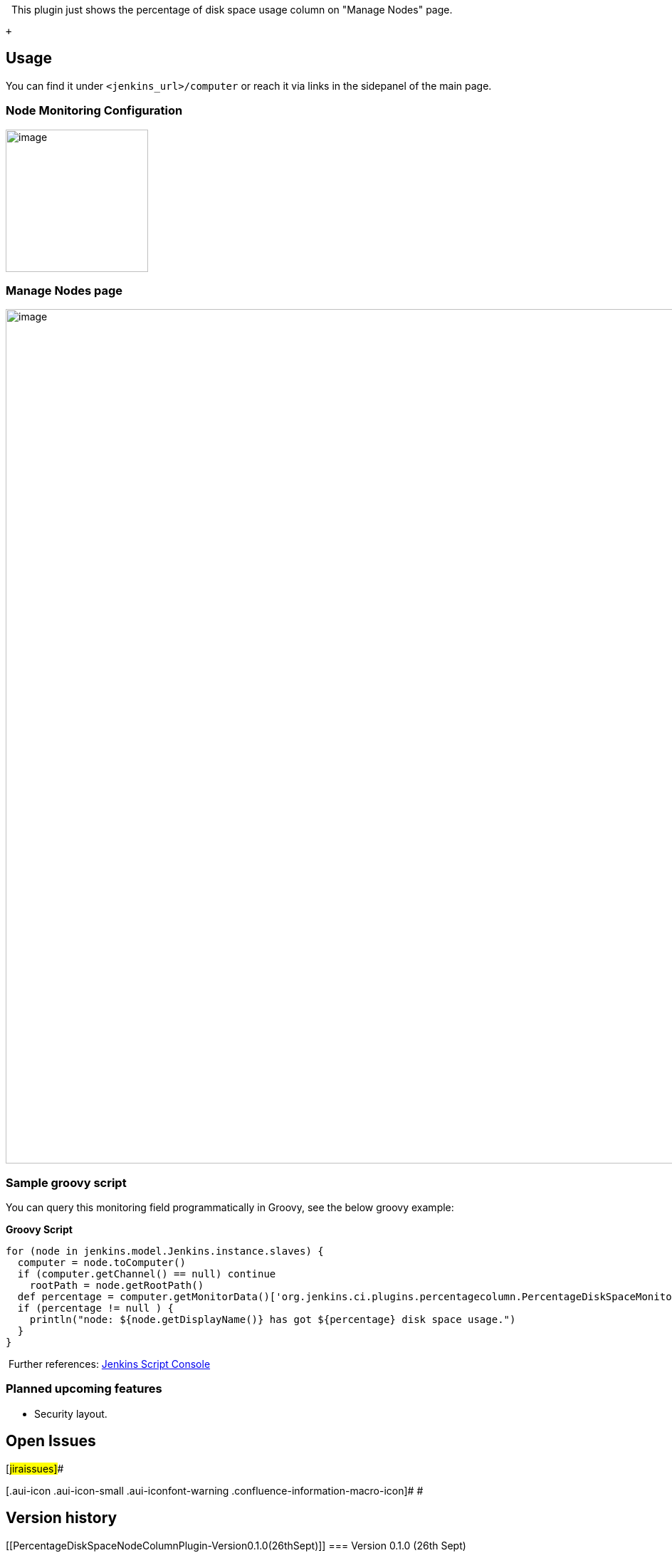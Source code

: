   This plugin just shows the percentage of disk space usage column on
"Manage Nodes" page. 

 +

[[PercentageDiskSpaceNodeColumnPlugin-Usage]]
== Usage

You can find it under `+<jenkins_url>/computer+` or reach it via links
in the sidepanel of the main page. 

[[PercentageDiskSpaceNodeColumnPlugin-NodeMonitoringConfiguration]]
=== Node Monitoring Configuration

[.confluence-embedded-file-wrapper .confluence-embedded-manual-size]#image:docs/images/NodeMonitoring.png[image,width=200]#

[[PercentageDiskSpaceNodeColumnPlugin-ManageNodespage]]
=== Manage Nodes page

[.confluence-embedded-file-wrapper .confluence-embedded-manual-size]#image:docs/images/ManageNodes.png[image,width=1200]#

[[PercentageDiskSpaceNodeColumnPlugin-Samplegroovyscript]]
=== Sample groovy script

You can query this monitoring field programmatically in Groovy, see the
below groovy example:

*Groovy Script*

[source,syntaxhighlighter-pre]
----
for (node in jenkins.model.Jenkins.instance.slaves) {
  computer = node.toComputer()
  if (computer.getChannel() == null) continue
    rootPath = node.getRootPath()
  def percentage = computer.getMonitorData()['org.jenkins.ci.plugins.percentagecolumn.PercentageDiskSpaceMonitor']
  if (percentage != null ) {
    println("node: ${node.getDisplayName()} has got ${percentage} disk space usage.")
  }
}
----

 Further
references: https://wiki.jenkins-ci.org/display/JENKINS/Jenkins+Script+Console[Jenkins
Script Console]

[[PercentageDiskSpaceNodeColumnPlugin-Plannedupcomingfeatures]]
=== Planned upcoming features

* Security layout.

[[PercentageDiskSpaceNodeColumnPlugin-OpenIssues]]
== Open Issues

[#jiraissues]##

[.aui-icon .aui-icon-small .aui-iconfont-warning .confluence-information-macro-icon]#
#

[[PercentageDiskSpaceNodeColumnPlugin-Versionhistory]]
== Version history

[[PercentageDiskSpaceNodeColumnPlugin-Version0.1.0(26thSept)]]
=== Version 0.1.0 (26th Sept)

* image:docs/images/information.svg[(info)]
  Initial release
